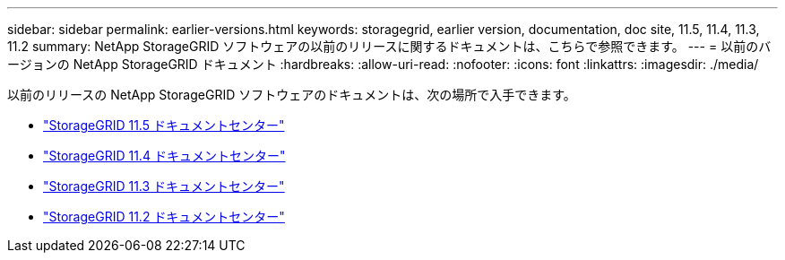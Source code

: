 ---
sidebar: sidebar 
permalink: earlier-versions.html 
keywords: storagegrid, earlier version, documentation, doc site, 11.5, 11.4, 11.3, 11.2 
summary: NetApp StorageGRID ソフトウェアの以前のリリースに関するドキュメントは、こちらで参照できます。 
---
= 以前のバージョンの NetApp StorageGRID ドキュメント
:hardbreaks:
:allow-uri-read: 
:nofooter: 
:icons: font
:linkattrs: 
:imagesdir: ./media/


[role="lead"]
以前のリリースの NetApp StorageGRID ソフトウェアのドキュメントは、次の場所で入手できます。

* https://docs.netapp.com/sgws-115/index.jsp["StorageGRID 11.5 ドキュメントセンター"^]
* https://docs.netapp.com/sgws-114/index.jsp["StorageGRID 11.4 ドキュメントセンター"^]
* https://docs.netapp.com/sgws-113/index.jsp["StorageGRID 11.3 ドキュメントセンター"^]
* https://docs.netapp.com/sgws-112/index.jsp["StorageGRID 11.2 ドキュメントセンター"^]

